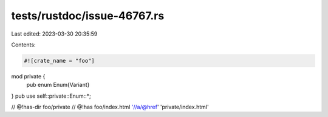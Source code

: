 tests/rustdoc/issue-46767.rs
============================

Last edited: 2023-03-30 20:35:59

Contents:

.. code-block:: rs

    #![crate_name = "foo"]

mod private {
    pub enum Enum{Variant}
}
pub use self::private::Enum::*;

// @!has-dir foo/private
// @!has foo/index.html '//a/@href' 'private/index.html'


